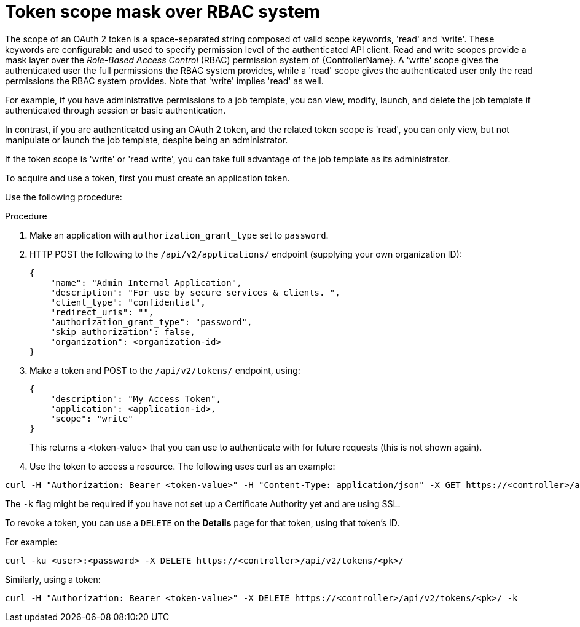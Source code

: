 [id="proc-controller-token-scope-mask-rbac"]

= Token scope mask over RBAC system

The scope of an OAuth 2 token is a space-separated string composed of valid scope keywords, 'read' and 'write'. 
These keywords are configurable and used to specify permission level of the authenticated API client. 
Read and write scopes provide a mask layer over the _Role-Based Access Control_ (RBAC) permission system of {ControllerName}. 
A 'write' scope gives the authenticated user the full permissions the RBAC system provides, while a 'read' scope gives the authenticated user only the read permissions the RBAC system provides. 
Note that 'write' implies 'read' as well.

For example, if you have administrative permissions to a job template, you can view, modify, launch, and delete the job template if authenticated through session or basic authentication. 

In contrast, if you are authenticated using an OAuth 2 token, and the related token scope is 'read', you can only view, but not manipulate or launch the job template, despite being an administrator. 

If the token scope is 'write' or 'read write', you can take full advantage of the job template as its administrator.

To acquire and use a token, first you must create an application token.

Use the following procedure:

.Procedure
. Make an application with `authorization_grant_type` set to `password`.
. HTTP POST the following to the `/api/v2/applications/` endpoint (supplying your own organization ID):
+
[literal, options="nowrap" subs="+attributes"]
----
{
    "name": "Admin Internal Application",
    "description": "For use by secure services & clients. ",
    "client_type": "confidential",
    "redirect_uris": "",
    "authorization_grant_type": "password",
    "skip_authorization": false,
    "organization": <organization-id>
}
----
. Make a token and POST to the `/api/v2/tokens/` endpoint, using:
+
[literal, options="nowrap" subs="+attributes"]
----
{
    "description": "My Access Token",
    "application": <application-id>,
    "scope": "write"
}
----
+
This returns a <token-value> that you can use to authenticate with for future requests (this is not shown again).
. Use the token to access a resource. The following uses curl as an example:

[literal, options="nowrap" subs="+attributes"]
----
curl -H "Authorization: Bearer <token-value>" -H "Content-Type: application/json" -X GET https://<controller>/api/v2/users/ 
----

The `-k` flag might be required if you have not set up a Certificate Authority yet and are using SSL.

To revoke a token, you can use a `DELETE` on the *Details* page for that token, using that token's ID. 

For example:

[literal, options="nowrap" subs="+attributes"]
----
curl -ku <user>:<password> -X DELETE https://<controller>/api/v2/tokens/<pk>/
----

Similarly, using a token:

[literal, options="nowrap" subs="+attributes"]
----
curl -H "Authorization: Bearer <token-value>" -X DELETE https://<controller>/api/v2/tokens/<pk>/ -k
----
